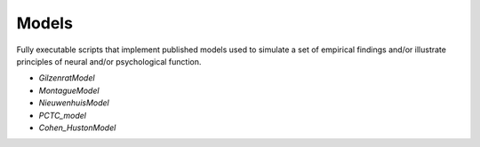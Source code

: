 Models
======

Fully executable scripts that implement published models used to simulate a set of empirical findings and/or
illustrate principles of neural and/or psychological function.

• `GilzenratModel`

• `MontagueModel`

• `NieuwenhuisModel`

• `PCTC_model`

• `Cohen_HustonModel`

